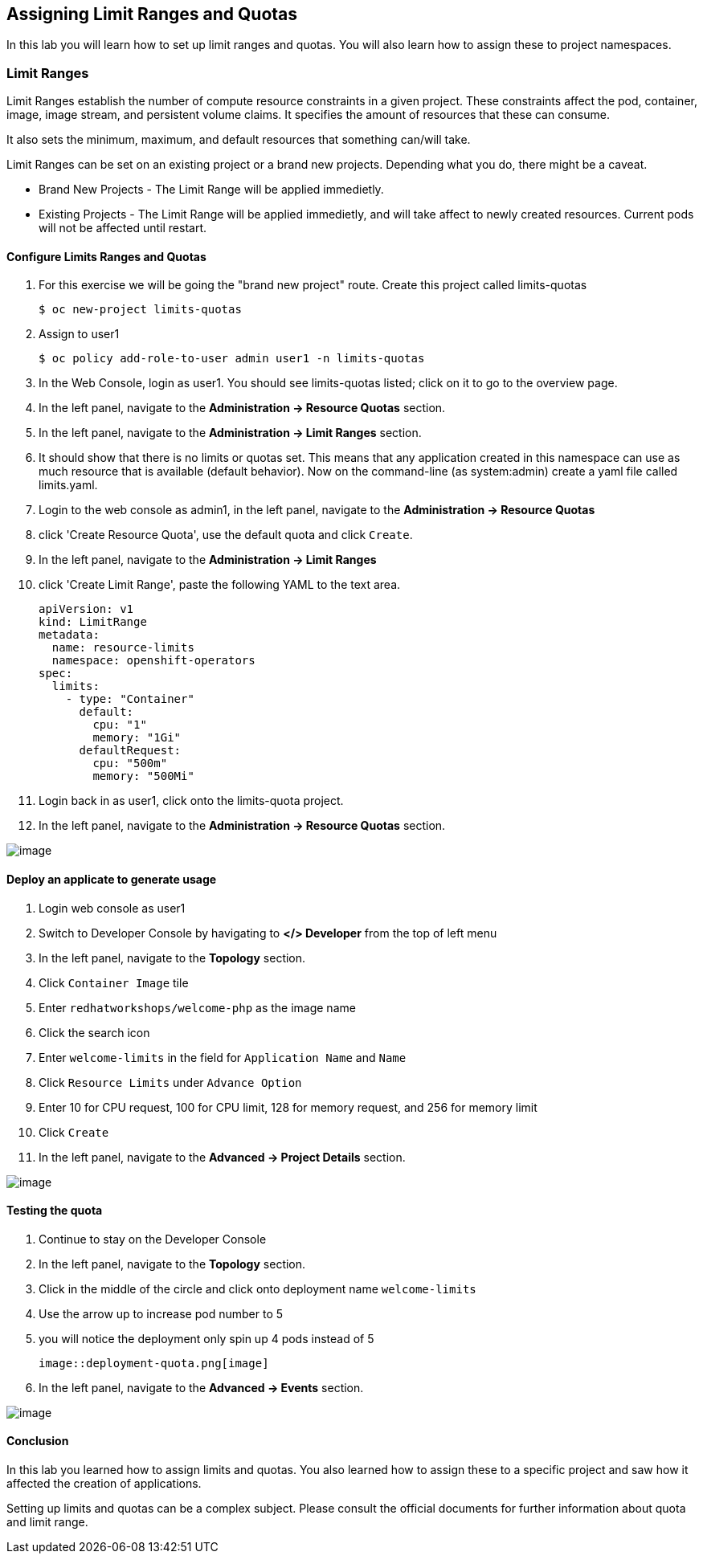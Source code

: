 [[assign-limit-ranges-and-quotas]]
== Assigning Limit Ranges and Quotas

In this lab you will learn how to set up limit ranges and quotas. You will also learn how to assign these to project namespaces.

=== Limit Ranges

Limit Ranges establish the number of compute resource constraints in a given project. These constraints affect the pod, container, image, image stream, and persistent volume claims. It specifies the amount of resources that these can consume.

It also sets the minimum, maximum, and default resources that something can/will take.

Limit Ranges can be set on an existing project or a brand new projects. Depending what you do, there might be a caveat.

 - Brand New Projects - The Limit Range will be applied immedietly.
 - Existing Projects - The Limit Range will be applied immedietly, and will take affect to newly created resources. Current pods will not be affected until restart.

==== Configure Limits Ranges and Quotas

. For this exercise we will be going the "brand new project" route. Create this project called limits-quotas
+
[source, yaml]
----
$ oc new-project limits-quotas
----

. Assign to user1
+
[source, yaml]
----
$ oc policy add-role-to-user admin user1 -n limits-quotas
----

. In the Web Console, login as user1. You should see limits-quotas listed; click on it to go to the overview page.

. In the left panel, navigate to the *Administration → Resource Quotas* section.

. In the left panel, navigate to the *Administration → Limit Ranges* section.

. It should show that there is no limits or quotas set. This means that any application created in this namespace can use as much resource that is available (default behavior). Now on the command-line (as system:admin) create a yaml file called limits.yaml.

. Login to the web console as admin1, in the left panel, navigate to the *Administration → Resource Quotas*

. click 'Create Resource Quota', use the default quota and click `Create`.

. In the left panel, navigate to the *Administration → Limit Ranges*

. click 'Create Limit Range', paste the following YAML to the text area.
+
[source, yaml]
----
apiVersion: v1
kind: LimitRange
metadata:
  name: resource-limits
  namespace: openshift-operators
spec:
  limits:
    - type: "Container"
      default:
        cpu: "1"
        memory: "1Gi"
      defaultRequest:
        cpu: "500m"
        memory: "500Mi"
----

. Login back in as user1, click onto the limits-quota project.

. In the left panel, navigate to the *Administration → Resource Quotas* section.

image::resource-quotas.png[image]

==== Deploy an applicate to generate usage

. Login web console as user1

. Switch to Developer Console by havigating to *</> Developer* from the top of left menu

. In the left panel, navigate to the *Topology* section.

. Click `Container Image` tile

. Enter `redhatworkshops/welcome-php` as the image name

. Click the search icon

. Enter `welcome-limits` in the field for `Application Name` and `Name`

. Click `Resource Limits` under `Advance Option`

. Enter 10 for CPU request, 100 for CPU limit, 128 for memory request, and 256 for memory limit

. Click `Create`

. In the left panel, navigate to the *Advanced → Project Details* section.

image::project-details.png[image]

==== Testing the quota

. Continue to stay on the Developer Console

. In the left panel, navigate to the *Topology* section.

. Click in the middle of the circle and click onto deployment name `welcome-limits`

. Use the arrow up to increase pod number to 5

. you will notice the deployment only spin up 4 pods instead of 5

  image::deployment-quota.png[image]

. In the left panel, navigate to the *Advanced → Events* section.

image::quotaexceed-event.png[image]

==== Conclusion
In this lab you learned how to assign limits and quotas. You also learned how to assign these to a specific project and saw how it affected the creation of applications.

Setting up limits and quotas can be a complex subject. Please consult the official documents for further information about quota and limit range.
